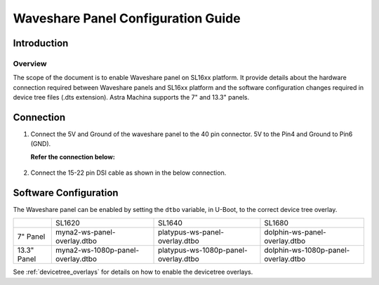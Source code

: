 ===================================
Waveshare Panel Configuration Guide
===================================

Introduction
============

Overview
--------

The scope of the document is to enable Waveshare panel on SL16xx platform. It provide details about the hardware connection required between Waveshare panels
and SL16xx platform and the software configuration changes required in device tree files (.dts extension). Astra Machina supports the 7" and 13.3" panels.

Connection
==========

1. Connect the 5V and Ground of the waveshare panel to the 40 pin 
   connector. 5V to the Pin4 and Ground to Pin6 (GND).

   **Refer the connection below:**
    
.. figure:: media/SL16xx_waveshare_5v_connection.png

2. Connect the 15-22 pin DSI cable as shown in the below connection.

.. figure:: media/SL16xx_waveshare_dsi_cable_connection.png

Software Configuration
======================
The Waveshare panel can be enabled by setting the ``dtbo`` variable, in U-Boot, to the correct device tree overlay.

+-----------------+-----------------------------------+--------------------------------------+-------------------------------------+
|                 | SL1620                            | SL1640                               | SL1680                              |
+-----------------+-----------------------------------+--------------------------------------+-------------------------------------+
| 7" Panel        | myna2-ws-panel-overlay.dtbo       | platypus-ws-panel-overlay.dtbo       | dolphin-ws-panel-overlay.dtbo       |
+-----------------+-----------------------------------+--------------------------------------+-------------------------------------+
| 13.3" Panel     | myna2-ws-1080p-panel-overlay.dtbo | platypus-ws-1080p-panel-overlay.dtbo | dolphin-ws-1080p-panel-overlay.dtbo |
+-----------------+-----------------------------------+--------------------------------------+-------------------------------------+

See :ref:`devicetree_overlays` for details on how to enable the devicetree overlays.